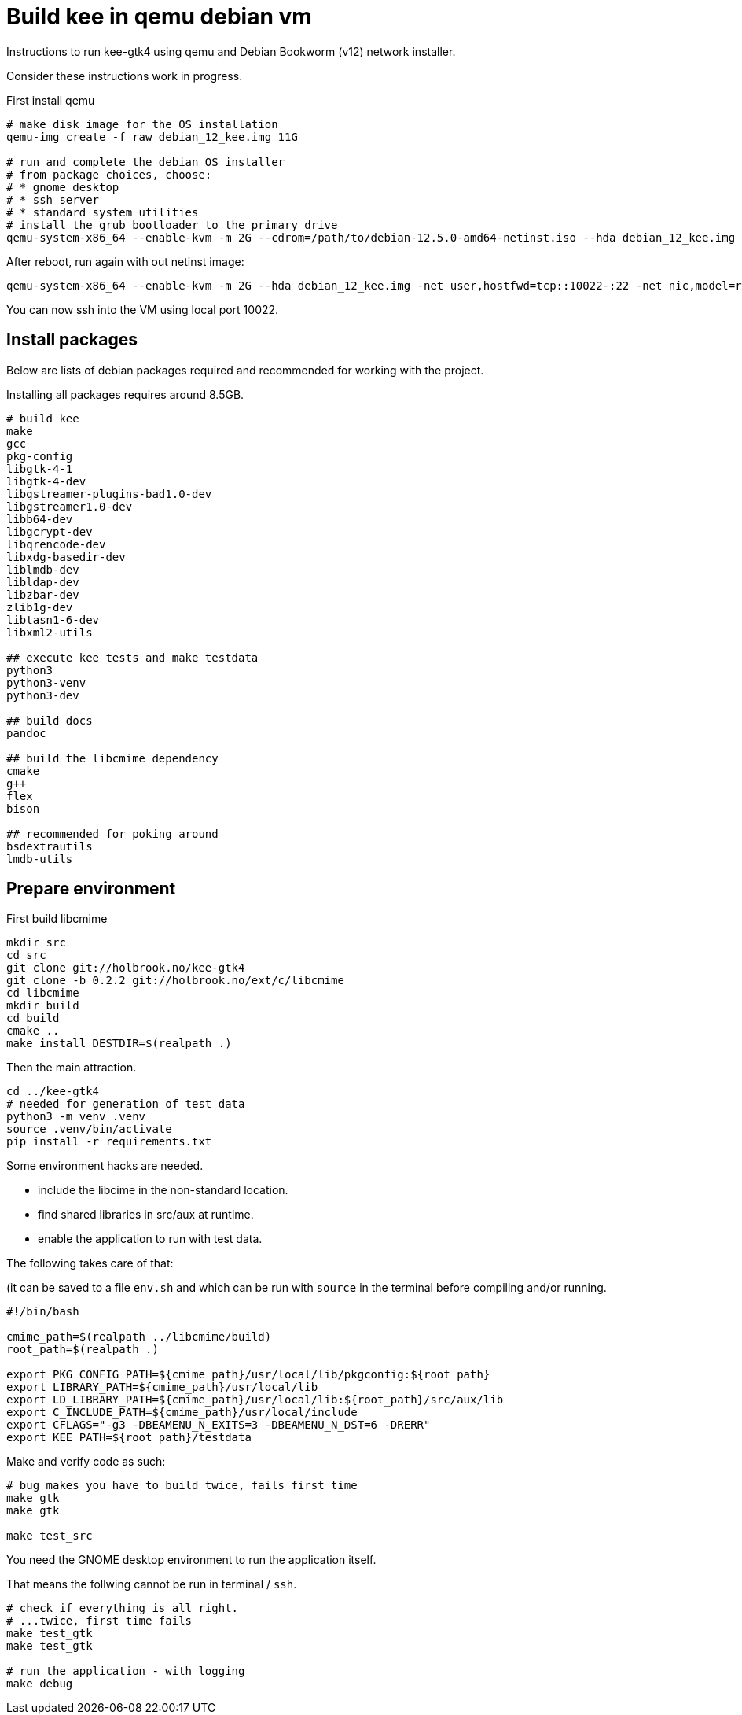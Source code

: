 Build kee in qemu debian vm
===========================

Instructions to run kee-gtk4 using qemu and Debian Bookworm (v12) network installer.

Consider these instructions work in progress.

First install qemu 

-----

# make disk image for the OS installation
qemu-img create -f raw debian_12_kee.img 11G

# run and complete the debian OS installer
# from package choices, choose:
# * gnome desktop
# * ssh server
# * standard system utilities
# install the grub bootloader to the primary drive
qemu-system-x86_64 --enable-kvm -m 2G --cdrom=/path/to/debian-12.5.0-amd64-netinst.iso --hda debian_12_kee.img

-----

After reboot, run again with out netinst image:

-----

qemu-system-x86_64 --enable-kvm -m 2G --hda debian_12_kee.img -net user,hostfwd=tcp::10022-:22 -net nic,model=rtl8139

-----

You can now ssh into the VM using local port 10022.

Install packages
----------------

Below are lists of debian packages required and recommended for working with the project.

Installing all packages requires around 8.5GB.

-----

# build kee
make
gcc
pkg-config
libgtk-4-1
libgtk-4-dev
libgstreamer-plugins-bad1.0-dev
libgstreamer1.0-dev
libb64-dev
libgcrypt-dev
libqrencode-dev
libxdg-basedir-dev
liblmdb-dev
libldap-dev
libzbar-dev
zlib1g-dev
libtasn1-6-dev
libxml2-utils

## execute kee tests and make testdata 
python3
python3-venv
python3-dev

## build docs
pandoc

## build the libcmime dependency
cmake
g++
flex
bison

## recommended for poking around
bsdextrautils
lmdb-utils

-----


Prepare environment
-------------------

First build libcmime

-----

mkdir src
cd src
git clone git://holbrook.no/kee-gtk4
git clone -b 0.2.2 git://holbrook.no/ext/c/libcmime
cd libcmime
mkdir build
cd build
cmake ..
make install DESTDIR=$(realpath .)

-----

Then the main attraction.

-----

cd ../kee-gtk4
# needed for generation of test data
python3 -m venv .venv
source .venv/bin/activate
pip install -r requirements.txt

-----

Some environment hacks are needed.

* include the libcime in the non-standard location.
* find shared libraries in src/aux at runtime.
* enable the application to run with test data.

The following takes care of that:

(it can be saved to a file `env.sh` and which can be run with `source` in the terminal before compiling and/or running.

-----

#!/bin/bash

cmime_path=$(realpath ../libcmime/build)
root_path=$(realpath .)

export PKG_CONFIG_PATH=${cmime_path}/usr/local/lib/pkgconfig:${root_path}
export LIBRARY_PATH=${cmime_path}/usr/local/lib
export LD_LIBRARY_PATH=${cmime_path}/usr/local/lib:${root_path}/src/aux/lib
export C_INCLUDE_PATH=${cmime_path}/usr/local/include
export CFLAGS="-g3 -DBEAMENU_N_EXITS=3 -DBEAMENU_N_DST=6 -DRERR"
export KEE_PATH=${root_path}/testdata

-----

Make and verify code as such:

-----

# bug makes you have to build twice, fails first time
make gtk
make gtk

make test_src

-----

You need the GNOME desktop environment to run the application itself.

That means the follwing cannot be run in terminal / `ssh`.

-----

# check if everything is all right.
# ...twice, first time fails
make test_gtk
make test_gtk

# run the application - with logging
make debug

-----
